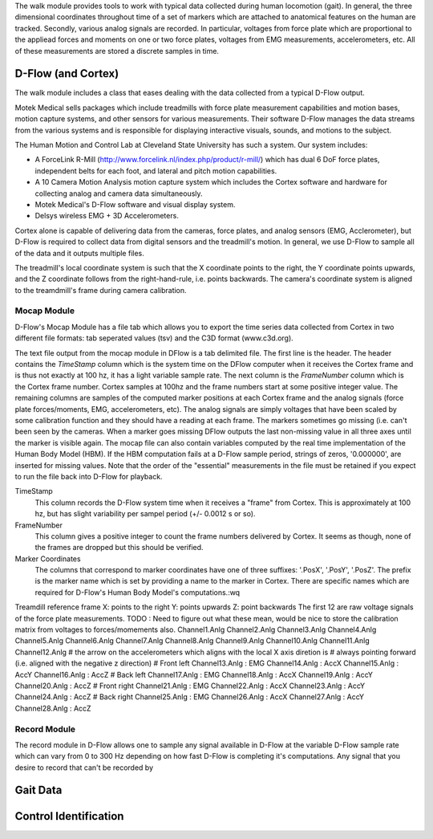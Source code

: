 The walk module provides tools to work with typical data collected during human
locomotion (gait). In general, the three dimensional coordinates throughout
time of a set of markers which are attached to anatomical features on the human
are tracked. Secondly, various analog signals are recorded. In particular,
voltages from force plate which are proportional to the appliead forces and
moments on one or two force plates, voltages from EMG measurements,
accelerometers, etc. All of these measurements are stored a discrete samples in
time.

D-Flow (and Cortex)
===================

The walk module includes a class that eases dealing with the data collected
from a typical D-Flow output.

Motek Medical sells packages which include treadmills with force plate
measurement capabilities and motion bases, motion capture systems, and other
sensors for various measurements. Their software D-Flow manages the data
streams from the various systems and is responsible for displaying interactive
visuals, sounds, and motions to the subject.

The Human Motion and Control Lab at Cleveland State University has such a
system. Our system includes:

- A ForceLink R-Mill (http://www.forcelink.nl/index.php/product/r-mill/) which
  has dual 6 DoF force plates, independent belts for each foot, and
  lateral and pitch motion capabilities.
- A 10 Camera Motion Analysis motion capture system which includes the Cortex
  software and hardware for collecting analog and camera data simultaneously.
- Motek Medical's D-Flow software and visual display system.
- Delsys wireless EMG + 3D Accelerometers.

Cortex alone is capable of delivering data from the cameras, force plates, and
analog sensors (EMG, Acclerometer), but D-Flow is required to collect data from
digital sensors and the treadmill's motion. In general, we use D-Flow to sample
all of the data and it outputs multiple files.

The treadmill's local coordinate system is such that the X coordinate points to
the right, the Y coordinate points upwards, and the Z coordinate follows from
the right-hand-rule, i.e. points backwards. The camera's coordinate system is
aligned to the treamdmill's frame during camera calibration.

Mocap Module
------------

D-Flow's Mocap Module has a file tab which allows you to export the time series
data collected from Cortex in two different file formats: tab seperated values
(tsv) and the C3D format (www.c3d.org).

The text file output from the mocap module in DFlow is a tab delimited file.
The first line is the header. The header contains the `TimeStamp` column which
is the system time on the DFlow computer when it receives the Cortex frame and
is thus not exactly at 100 hz, it has a light variable sample rate. The next
column is the `FrameNumber` column which is the Cortex frame number. Cortex
samples at 100hz and the frame numbers start at some positive integer value.
The remaining columns are samples of the computed marker positions at each
Cortex frame and the analog signals (force plate forces/moments, EMG,
accelerometers, etc). The analog signals are simply voltages that have been
scaled by some calibration function and they should have a reading at each
frame. The markers sometimes go missing (i.e. can't been seen by the cameras.
When a marker goes missing DFlow outputs the last non-missing value in all
three axes until the marker is visible again. The mocap file can also contain
variables computed by the real time implementation of the Human Body Model
(HBM). If the HBM computation fails at a D-Flow sample period, strings of
zeros, '0.000000', are inserted for missing values. Note that the order of the
"essential" measurements in the file must be retained if you expect to run the
file back into D-Flow for playback.

TimeStamp
   This column records the D-Flow system time when it receives a "frame" from
   Cortex. This is approximately at 100 hz, but has slight variability per
   sampel period (+/- 0.0012 s or so).
FrameNumber
   This column gives a positive integer to count the frame numbers delivered by
   Cortex. It seems as though, none of the frames are dropped but this should
   be verified.
Marker Coordinates
   The columns that correspond to marker coordinates have one of three
   suffixes: '.PosX', '.PosY', '.PosZ'. The prefix is the marker name which is
   set by providing a name to the marker in Cortex. There are specific names
   which are required for D-Flow's Human Body Model's computations.:wq

Treamdill reference frame
X: points to the right
Y: points upwards
Z: point backwards
The first 12 are raw voltage signals of the force plate measurements.
TODO : Need to figure out what these mean, would be nice to store the
calibration matrix from voltages to forces/momements also.
Channel1.Anlg
Channel2.Anlg
Channel3.Anlg
Channel4.Anlg
Channel5.Anlg
Channel6.Anlg
Channel7.Anlg
Channel8.Anlg
Channel9.Anlg
Channel10.Anlg
Channel11.Anlg
Channel12.Anlg
# the arrow on the accelerometers which aligns with the local X axis diretion is
# always pointing forward (i.e. aligned with the negative z direction)
# Front left
Channel13.Anlg : EMG
Channel14.Anlg : AccX
Channel15.Anlg : AccY
Channel16.Anlg : AccZ
# Back left
Channel17.Anlg : EMG
Channel18.Anlg : AccX
Channel19.Anlg : AccY
Channel20.Anlg : AccZ
# Front right
Channel21.Anlg : EMG
Channel22.Anlg : AccX
Channel23.Anlg : AccY
Channel24.Anlg : AccZ
# Back right
Channel25.Anlg : EMG
Channel26.Anlg : AccX
Channel27.Anlg : AccY
Channel28.Anlg : AccZ

Record Module
-------------

The record module in D-Flow allows one to sample any signal available in D-Flow
at the variable D-Flow sample rate which can vary from 0 to 300 Hz depending on
how fast D-Flow is completing it's computations. Any signal that you desire to
record that can't be recorded by

Gait Data
=========


Control Identification
======================


